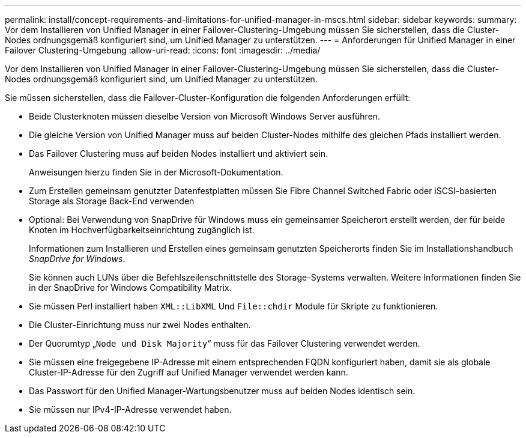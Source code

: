 ---
permalink: install/concept-requirements-and-limitations-for-unified-manager-in-mscs.html 
sidebar: sidebar 
keywords:  
summary: Vor dem Installieren von Unified Manager in einer Failover-Clustering-Umgebung müssen Sie sicherstellen, dass die Cluster-Nodes ordnungsgemäß konfiguriert sind, um Unified Manager zu unterstützen. 
---
= Anforderungen für Unified Manager in einer Failover Clustering-Umgebung
:allow-uri-read: 
:icons: font
:imagesdir: ../media/


[role="lead"]
Vor dem Installieren von Unified Manager in einer Failover-Clustering-Umgebung müssen Sie sicherstellen, dass die Cluster-Nodes ordnungsgemäß konfiguriert sind, um Unified Manager zu unterstützen.

Sie müssen sicherstellen, dass die Failover-Cluster-Konfiguration die folgenden Anforderungen erfüllt:

* Beide Clusterknoten müssen dieselbe Version von Microsoft Windows Server ausführen.
* Die gleiche Version von Unified Manager muss auf beiden Cluster-Nodes mithilfe des gleichen Pfads installiert werden.
* Das Failover Clustering muss auf beiden Nodes installiert und aktiviert sein.
+
Anweisungen hierzu finden Sie in der Microsoft-Dokumentation.

* Zum Erstellen gemeinsam genutzter Datenfestplatten müssen Sie Fibre Channel Switched Fabric oder iSCSI-basierten Storage als Storage Back-End verwenden
* Optional: Bei Verwendung von SnapDrive für Windows muss ein gemeinsamer Speicherort erstellt werden, der für beide Knoten im Hochverfügbarkeitseinrichtung zugänglich ist.
+
Informationen zum Installieren und Erstellen eines gemeinsam genutzten Speicherorts finden Sie im Installationshandbuch _SnapDrive for Windows_.

+
Sie können auch LUNs über die Befehlszeilenschnittstelle des Storage-Systems verwalten. Weitere Informationen finden Sie in der SnapDrive for Windows Compatibility Matrix.

* Sie müssen Perl installiert haben `XML::LibXML` Und `File::chdir` Module für Skripte zu funktionieren.
* Die Cluster-Einrichtung muss nur zwei Nodes enthalten.
* Der Quorumtyp „`Node und Disk Majority`“ muss für das Failover Clustering verwendet werden.
* Sie müssen eine freigegebene IP-Adresse mit einem entsprechenden FQDN konfiguriert haben, damit sie als globale Cluster-IP-Adresse für den Zugriff auf Unified Manager verwendet werden kann.
* Das Passwort für den Unified Manager-Wartungsbenutzer muss auf beiden Nodes identisch sein.
* Sie müssen nur IPv4-IP-Adresse verwendet haben.

